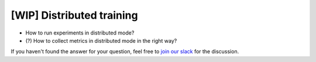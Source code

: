 [WIP] Distributed training
==============================================================================

- How to run experiments in distributed mode?
- (?) How to collect metrics in distributed mode in the right way?

If you haven't found the answer for your question, feel free to `join our slack`_ for the discussion.

.. _`join our slack`: https://join.slack.com/t/catalyst-team-core/shared_invite/zt-d9miirnn-z86oKDzFMKlMG4fgFdZafw